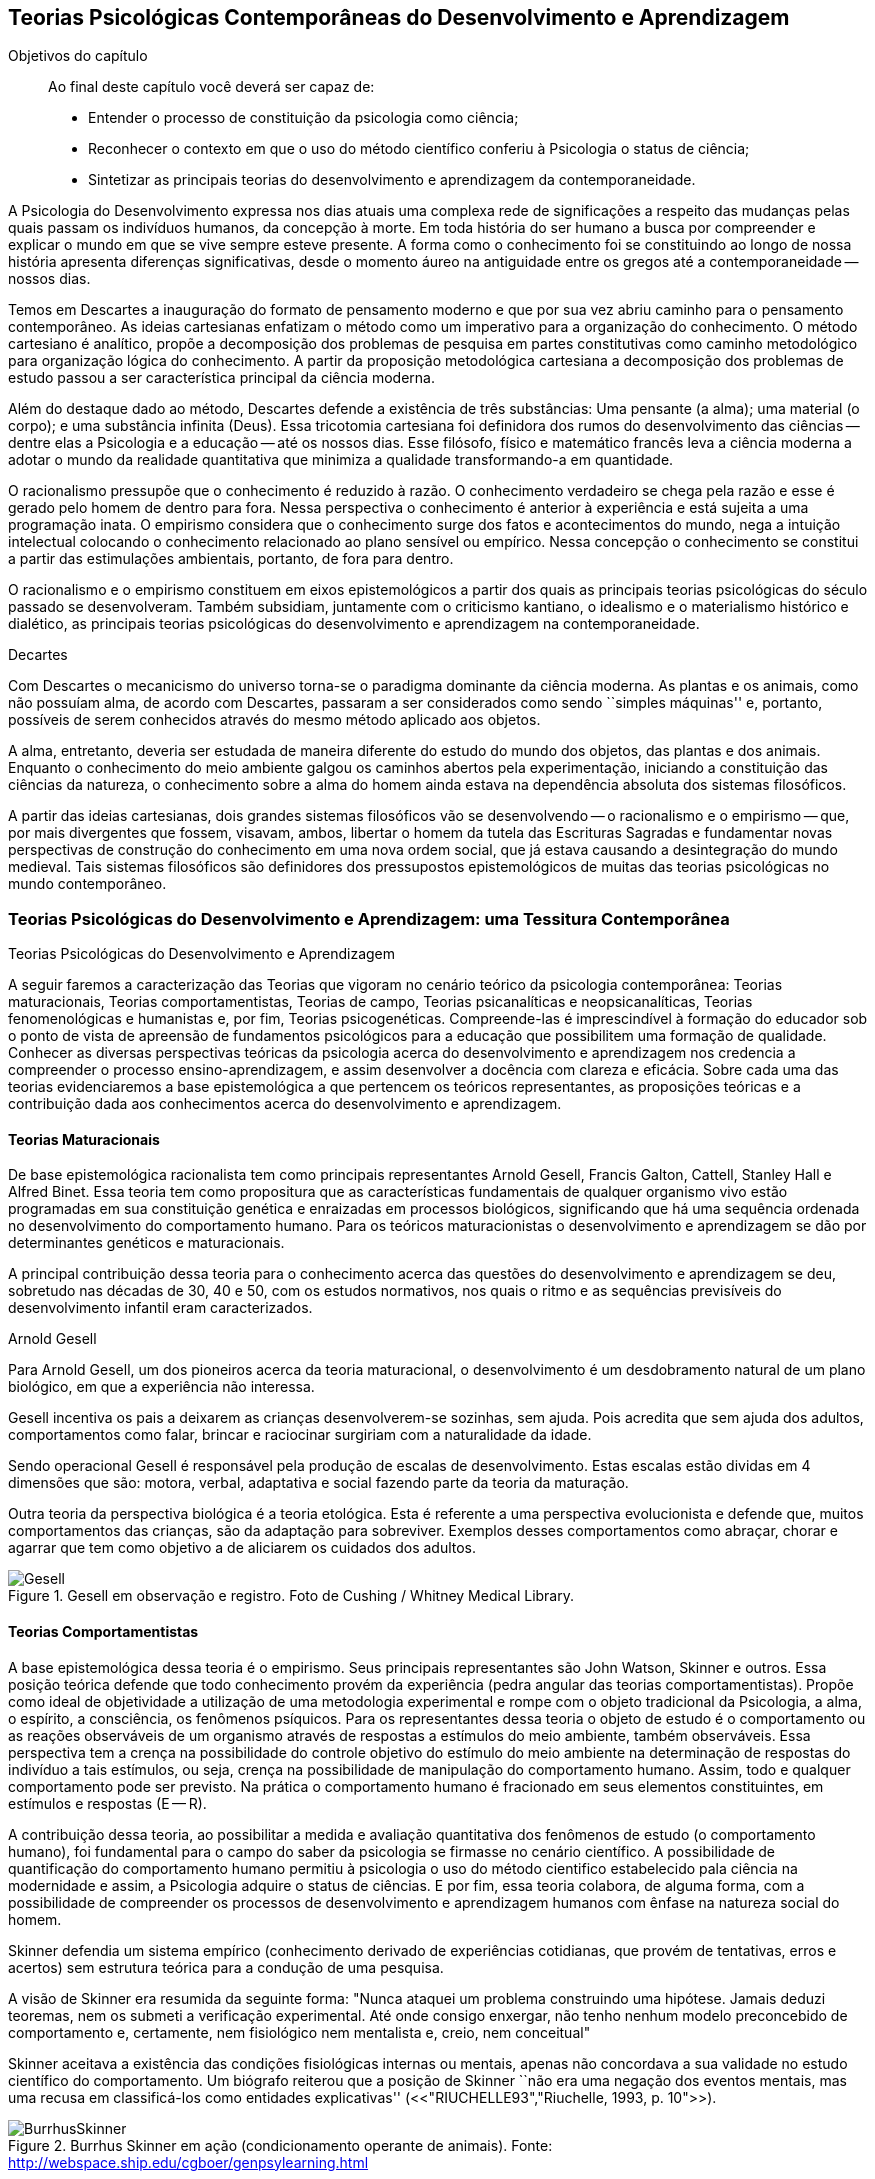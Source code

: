 == Teorias Psicológicas Contemporâneas do Desenvolvimento e Aprendizagem

:online: {gitrepo}/blob/master/livro/capitulos/code/{cap}
:local: {code_dir}/{cap}
:img: {img_dir}/{cap}

.Objetivos do capítulo
____
Ao final deste capítulo você deverá ser capaz de:

* Entender o processo de constituição da psicologia como ciência;
* Reconhecer o contexto em que o uso do método científico conferiu à Psicologia o status de ciência;
* Sintetizar as principais teorias do desenvolvimento e aprendizagem da contemporaneidade.
____

A Psicologia do Desenvolvimento expressa nos dias atuais uma complexa 
rede de significações a respeito das mudanças pelas quais passam 
os indivíduos humanos, da concepção à morte. Em toda história do 
ser humano a busca por compreender e explicar o mundo em que se vive 
sempre esteve presente. A forma como o conhecimento foi se 
constituindo ao longo de nossa história apresenta diferenças 
significativas, desde o momento áureo na antiguidade entre os gregos 
até a contemporaneidade -- nossos dias.

Temos em Descartes a inauguração do formato de pensamento moderno e 
que por sua vez abriu caminho para o pensamento contemporâneo. As 
ideias cartesianas enfatizam o método como um imperativo para a 
organização do conhecimento. O método cartesiano é analítico, 
propõe a decomposição dos problemas de pesquisa em partes 
constitutivas como caminho metodológico para organização lógica 
do conhecimento. A partir da proposição metodológica cartesiana a 
decomposição dos problemas de estudo passou a ser característica 
principal da ciência moderna.

Além do destaque dado ao método, Descartes defende a existência de 
três substâncias: Uma pensante (a alma); uma material (o corpo); e 
uma substância infinita (Deus). Essa tricotomia cartesiana foi 
definidora dos rumos do desenvolvimento das ciências -- dentre elas 
a Psicologia e a educação -- até os nossos dias. Esse filósofo, 
físico e matemático francês leva a ciência moderna a adotar o 
mundo da realidade quantitativa que minimiza a qualidade 
transformando-a em quantidade.

O racionalismo pressupõe que o conhecimento é reduzido à razão. O 
conhecimento verdadeiro se chega pela razão e esse é gerado pelo 
homem de dentro para fora. Nessa perspectiva o conhecimento é 
anterior à experiência e está sujeita a uma programação inata. O 
empirismo considera que o conhecimento surge dos fatos e 
acontecimentos do mundo, nega a intuição intelectual colocando o 
conhecimento relacionado ao plano sensível ou empírico. Nessa 
concepção o conhecimento se constitui a partir das estimulações 
ambientais, portanto, de fora para dentro.

O racionalismo e o empirismo constituem em eixos epistemológicos a 
partir dos quais as principais teorias psicológicas do século 
passado se desenvolveram. Também subsidiam, juntamente com o 
criticismo kantiano, o idealismo e o materialismo histórico e 
dialético, as principais teorias psicológicas do desenvolvimento e 
aprendizagem na contemporaneidade.

.Decartes
****
Com Descartes o mecanicismo do universo torna-se o paradigma 
dominante da ciência moderna. As plantas e os animais, como não 
possuíam alma, de acordo com Descartes, passaram a ser considerados 
como sendo ``simples máquinas'' e, portanto, possíveis de serem 
conhecidos através do mesmo método aplicado aos objetos. 

A alma, entretanto, deveria ser estudada de maneira diferente do 
estudo do mundo dos objetos, das plantas e dos animais. Enquanto o 
conhecimento do meio ambiente galgou os caminhos abertos pela 
experimentação, iniciando a constituição das ciências da 
natureza, o conhecimento sobre a alma do homem ainda estava na 
dependência absoluta dos sistemas filosóficos. 

A partir das ideias cartesianas, dois grandes sistemas filosóficos 
vão se desenvolvendo -- o racionalismo e o empirismo -- que, por 
mais divergentes que fossem, visavam, ambos, libertar o homem da 
tutela das Escrituras Sagradas e fundamentar novas perspectivas de 
construção do conhecimento em uma nova ordem social, que já estava 
causando a desintegração do mundo medieval. Tais sistemas 
filosóficos são definidores dos pressupostos epistemológicos de 
muitas das teorias psicológicas no mundo contemporâneo.

****

=== Teorias Psicológicas do Desenvolvimento e Aprendizagem: uma Tessitura Contemporânea
++++
<titleabbrev>Teorias Psicológicas do Desenvolvimento e Aprendizagem</titleabbrev>
++++

A seguir faremos a caracterização das Teorias que vigoram no 
cenário teórico da psicologia contemporânea: Teorias 
maturacionais, Teorias comportamentistas, Teorias de campo, Teorias 
psicanalíticas e neopsicanalíticas, Teorias fenomenológicas e 
humanistas e, por fim, Teorias psicogenéticas. Compreende-las é 
imprescindível à formação do educador sob o ponto de vista de 
apreensão de fundamentos psicológicos para a educação que 
possibilitem uma formação de qualidade. Conhecer as diversas 
perspectivas teóricas da psicologia acerca do desenvolvimento e 
aprendizagem nos credencia a compreender o processo 
ensino-aprendizagem, e assim desenvolver a docência com clareza e 
eficácia. Sobre cada uma das teorias evidenciaremos a base 
epistemológica a que pertencem os teóricos representantes, as 
proposições teóricas e a contribuição dada aos conhecimentos 
acerca do desenvolvimento e aprendizagem.


==== Teorias Maturacionais
De base epistemológica racionalista tem como principais 
representantes Arnold Gesell, Francis Galton, Cattell, Stanley Hall e 
Alfred Binet. Essa teoria tem como propositura que as 
características fundamentais de qualquer organismo vivo estão 
programadas em sua constituição genética e enraizadas em processos 
biológicos, significando que há uma sequência ordenada no 
desenvolvimento do comportamento humano. Para os teóricos 
maturacionistas o desenvolvimento e aprendizagem se dão por 
determinantes genéticos e maturacionais.

A principal contribuição dessa teoria para o conhecimento acerca 
das questões do desenvolvimento e aprendizagem se deu, sobretudo nas 
décadas de 30, 40 e 50, com os estudos normativos, nos quais o ritmo 
e as sequências previsíveis do desenvolvimento infantil eram 
caracterizados.

.Arnold Gesell
****
Para Arnold Gesell, um dos pioneiros acerca da teoria maturacional, o 
desenvolvimento é um desdobramento natural de um plano biológico, 
em que a experiência não interessa.

Gesell incentiva os pais a deixarem as crianças desenvolverem-se 
sozinhas, sem ajuda. Pois acredita que sem ajuda dos adultos, 
comportamentos como falar, brincar e raciocinar surgiriam com a 
naturalidade da idade.

Sendo operacional Gesell é responsável pela produção de escalas 
de desenvolvimento. Estas escalas estão dividas em 4 dimensões que 
são: motora, verbal, adaptativa e social fazendo parte da teoria da 
maturação.

Outra teoria da perspectiva biológica é a teoria etológica. Esta 
é referente a uma perspectiva evolucionista e defende que, muitos 
comportamentos das crianças, são da adaptação para sobreviver. 
Exemplos desses comportamentos como abraçar, chorar e agarrar que 
tem como objetivo a de aliciarem os cuidados dos adultos.

.Gesell em observação e registro. Foto de Cushing / Whitney Medical Library.
image::{img}/Gesell.jpg[scaledwidth="50%"]

****

==== Teorias Comportamentistas

A base epistemológica dessa teoria é o empirismo. Seus principais 
representantes são John Watson, Skinner e outros. Essa posição 
teórica defende que todo conhecimento provém da experiência (pedra 
angular das teorias comportamentistas). Propõe como ideal de 
objetividade a utilização de uma metodologia experimental e rompe 
com o objeto tradicional da Psicologia, a alma, o espírito, a 
consciência, os fenômenos psíquicos. Para os representantes dessa 
teoria o objeto de estudo é o comportamento ou as reações 
observáveis de um organismo através de respostas a estímulos do 
meio ambiente, também observáveis. Essa perspectiva tem a crença 
na possibilidade do controle objetivo do estímulo do meio ambiente 
na determinação de respostas do indivíduo a tais estímulos, ou 
seja, crença na possibilidade de manipulação do comportamento 
humano. Assim, todo e qualquer comportamento pode ser previsto. Na 
prática o comportamento humano é fracionado em seus elementos 
constituintes, em estímulos e respostas (E -- R).

A contribuição dessa teoria, ao possibilitar a medida e avaliação 
quantitativa dos fenômenos de estudo (o comportamento humano), foi 
fundamental para o campo do saber da psicologia se firmasse no 
cenário científico. A possibilidade de quantificação do 
comportamento humano permitiu à psicologia o uso do método 
cientifico estabelecido pala ciência na modernidade e assim, a 
Psicologia adquire o status de ciências. E por fim, essa teoria 
colabora, de alguma forma, com a possibilidade de compreender os 
processos de desenvolvimento e aprendizagem humanos com ênfase na 
natureza social do homem.

****
Skinner defendia um sistema empírico (conhecimento derivado de 
experiências cotidianas, que provém de tentativas, erros e acertos) 
sem estrutura teórica para a condução de uma pesquisa. 

A visão de Skinner era resumida da seguinte forma: "Nunca ataquei 
um problema construindo uma hipótese. Jamais deduzi teoremas, nem os 
submeti a verificação experimental. Até onde consigo enxergar, 
não tenho nenhum modelo preconcebido de comportamento e, certamente, 
nem fisiológico nem mentalista e, creio, nem conceitual" 

Skinner aceitava a existência das condições fisiológicas 
internas ou mentais, apenas não concordava a sua validade no estudo 
científico do comportamento. Um biógrafo reiterou que a posição 
de Skinner ``não era uma negação dos eventos mentais, mas uma 
recusa em classificá-los como entidades explicativas''
(<<"RIUCHELLE93","Riuchelle, 1993, p. 10">>). 


.Burrhus Skinner em ação (condicionamento operante de animais). Fonte: http://webspace.ship.edu/cgboer/genpsylearning.html
image::{img}/BurrhusSkinner[scaledwidth="25%"]

****

==== Teorias de Campo

De base racionalista e idealista essa teoria tem como principais 
representantes Wertheimer (1880-1943), Köhler (1887-1967), Koffka 
(1886-1941) e Kurt Lewin (1890-1947) e apresentam como proposição A 
Psicologia da Gestalt ou Psicologia da Forma, principal representante 
deste grupo de teorias. Essa posição teórica representa forte 
reação à psicologia elementarista, que explica o comportamento 
mediante o seu fracionamento em estímulos e respostas por entender e 
defender cientificamente que os comportamentos e as experiências 
não são fracionáveis. O todo não é a soma das partes. A 
associação dos elementos não se constitui num mero processo 
aditivo, mas há também a ocorrência da ``síntese integradora'', 
irredutível às partes constituintes. Os teóricos gestaltistas 
procuravam descrever e compreender os fenômenos a partir da 
observação da experiência dos sujeitos, evitando a idiossincrasia. 
Procuravam encontrar leis gerais explicativas, sem, contudo reduzir o 
todo às partes. Buscavam organizações universais nos campos 
perceptivos dos indivíduos. Esta universalidade é que 
possibilitava, de acordo com o positivismo, um discurso 
verdadeiramente científico.

O ser humano é dotado de estruturas pré-formadas que determinam e 
condicionam todas as suas experiências perceptuais em uma totalidade 
do ser.

A principal contribuição dessa teoria reside no fato de atribuir 
importância à percepção no processo de conhecimento. Enfatiza as 
diferenças individuais e a maturação das funções cognitivas, 
fundamentando a organização do material didático segundo as leis 
da percepção e importância da significação de conteúdos e 
experiências para os alunos.

.Gestalt
****
A Psicologia do Gestalt surge na Alemanha, no ano de 1912.  Por isso,
também é conhecida como Escola de Berlim. Surgiu com o objetivo de
questionar a psicologia americana.

Ernst Mach (1838-1916), físico, e Chrinstiam von Ehrenfels 
(1859-1932), filósofo e psicólogo, desenvolviam uma psicofísica 
com estudos sobre as sensações (o dado psicológico) de 
espaço-forma e tempo-forma (o dado físico) e podem ser 
considerados como os mais diretos antecessores da Psicologia da 
Gestalt. Max Wertheimer, Wolfgang Köhler e Kurt Koffka, baseados nos 
estudos psicofísicos que relacionaram a forma e sua percepção, 
construíram as bases de uma teoria eminentemente psicológica. Eles 
iniciaram seus estudos pela percepção e sensação do movimento.

Os Gestaltistas estavam preocupados em compreender quais os processos 
psicológicos envolvidos na ilusão de ótica, quando o estímulo 
físico é percebido pelo sujeito com uma forma diferente do que ele 
é na realidade.

.Cubo de Necker e Cálice com Perspectiva de Figura e Fundo
image::{img}/Necker.eps[scaledwidth="50%"]

****

==== Teorias Psicanalítícas e Neopsicanalíticas

A base epistemológica dessa teoria é a dialética, que constitui 
uma síntese entre o racionalismo e o empirismo. Freud (1856-1939), 
médico psiquiatra vienense, é o fundador da teoria psicanalítica 
que serve de base para o surgimento das teorias neopsicanalíticas 
desenvolvidas por teóricos tais como Eric Erikson (1950), Margareth 
Mahler (1977), Spitz (1954) dentre outros. Freud ao colocar em 
dúvida a abordagem organicista da psiquiatria do seu tempo, 
desenvolve uma abordagem psicológica para estudo das doenças 
mentais em que, mesmo usando o modelo cartesiano de ciência 
contrapõe-se aos racionalistas acerca a razão humana. Na visão 
freudiana o homem é grandemente comandado pelo inconsciente. 
Racionalidade (consciente) e irracionalidade (inconsciente) não se 
opõem, constituem as bases dialéticas de um único processo: o da 
formação da personalidade.

As proposituras freudianas tem enorme relevância na constituição 
da Psicologia científica. Dentre as contribuições que oferece 
podemos destacar o resgate da subjetividade -- enquanto objeto de 
estudo da psicologia -- que foi abandonada na transição do saber 
psicológico, da filosofia, para o campo cientifico estabelecido pela 
modernidade. Assim, a partir de Sigmund Freud inaugura-se a 
possibilidade de estudar a subjetividade (dimensão humana essencial) 
atendendo ao rigor do método científico.

A contribuição desse arsenal teórico à educação encontra-se, 
principalmente na definição que paz do papel da escola: ajudar o 
aluno a equilibrar as exigências instintivas, proibitivas e da 
realidade. Educar é procurar fazer com que as pessoas atuem e pensem 
de modo mais racional e mais prazeroso.

.Sigmund Freud
****
As teorias Psicanalíticas tiveram início com os estudos de Sigmund
Freud e repercutiram em todos os campos do conhecimento psicológico.
Contudo, ao contrário das demais teorias em Psicologia, a Psicanálise
não surgiu na psicologia acadêmica, mas sim na clínica médica.

Essas teorias revolucionaram a concepção e o tratamento de problemas
emocionais, como também o campo de estudo do comportamento, visto
terem surgido num período em que o objeto de estudo da Psicologia
consistia na análise da consciência e em que o comportamento humano
era estudado a partir de uma visão mecanicista e positivista.  

____
Fonte: <<"FADIMAN86","FADIMAN, James; FRAGER, Robert">>.  Teorias da Personalidade.
Trad.  Camila P. S. Sybil Safdié. São Paulo: Habra, 1986.  
____

****

=== Teorias Fenomenológicas e Humanistas
É difícil precisar a filiação epistemológica para o grupo de 
teorias fenomenológicas e humanistas. Podemos considerá-la 
relacionada com o criticismo Kantiano e com seus desdobramentos 
através do idealismo e da fenomenologia. Como representantes dessas 
teorias, citamos: Maslow (1972), Rogers (1975) e Comb (1975).

Postula uma consciência a priori intencional, uma consciência 
constituída pela relação sujeito-objeto, em que o sujeito 
individual é a origem e o fim do conhecimento.  A compreensão do 
humano se dá para além da visão mecanicista ou racionalista, mas 
como um ser que dirige e avança a partir de suas experiências e 
valores perspectivadores do próprio bem estar e realização pessoal.

Para as Teorias fenomenológicas Humanistas o passado de uma pessoa e 
o seu organismo biológico não determinam seu modo de viver, o jeito 
de ser no mundo está relacionado com a percepção da realidade 
(fenômeno). O papel da Psicologia, e por extensão, da educação 
passam a ser: promover possibilidades de visualização dos 
fenômenos humanos e si mesmo e alternativas de avanço.

A contribuição dessa sistematização teórica refere-se ao avanço 
que impacta no pensamento científico acerca do humano, oferecendo 
uma alternativa ao reducionismo behaviorista -- que coloca o 
comportamento humano como sendo respostas a estímulos -- e reagindo 
à irracionalidade psicanalítica -- que postula o inconsciente como 
mola mestra das manifestações humanas.

A principal contribuição para a educação refere-se á defesa de 
uma aprendizagem significante, não circunscrita à acumulação de 
informações, mas que provoque reorganização dos valores e 
atitudes na vida do ser em todos os seus aspectos: emocionais, 
cognitivos, sociais e físicos, dentre outros. Para tanto a 
aprendizagem deve ser auto iniciada pelo aluno a partir de seus 
interesses e objetivos, processo no qual o professor é um 
facilitador e não apenas um planejador curricular, ou mero usuário 
de livros e outros recursos, ou elaborador de provas e atribuidor de 
notas. 

O que implica dizer que ``o professor deixe o aluno livre para 
aprender, para escolher o seu próprio curso de ações; que o 
professor tenha uma confiança básica de que o aluno é digno e 
merecedor de oportunidades para o seu desenvolvimento; que o 
professor tenha compreensão empática, ou seja, que consiga 
colocar-se no lugar do estudante.'' COUTINHO (1999).

.Abraham Maslow
****
Psicólogo norte-americano, Abraham Maslow  foi o criador da 
hierarquia de necessidades, conhecida como a ``Pirâmide de Maslow''. 
Nasceu no Brooklin, Nova York, em 1° de abril de 1908. Seus pais 
eram semi-analfabetos, mas como a família sonhava em ter um filho 
advogado, ingressou na faculdade de Direito de Nova York.

Insatisfeito, largou o curso e transferiu seus estudos para a 
Universidade de Cornell. Casou-se a contragosto com sua prima, logo 
mudou-se para Wisconsin, onde conheceu o estudioso Harry Harlow, 
responsável pelos estudos a respeito do comportamento de filhotes de 
macacos.

Esse contato despertou o interesse de Maslow pela psicologia. 

Tornou-se, na área acadêmica psicológica, barachel em 1930, mestre 
em 1931 e doutor pela Universidade de Wisconsin em 1934.

No ano seguinte, retornou a Nova York, e começou a trabalhar na 
Universidade de Columbia e a lecionar na Universidade do Brooklin, 
onde conheceu importante grupos de psicólogos. Passou a se dedicar 
aos estudos da motivação humana e das hierarquias da necessidade do 
indivíduo.

image::{img}/piramede.eps[scaledwidth="80%"]

Na psicologia, defendeu a ideia de que as necessidades fisiológicas 
devem ser saciadas para que  posteriormente sejam saciadas as 
necessidades de segurança, e na ordem as sociais, de autoestima e a 
auto-realização, etapa final da felicidade do ser humano.

Fonte: http://www.infoescola.com/biografias/abraham-maslow/

****

=== Teorias Psicogenéticas

De base dialética, essas teorias, representadas por Jean Piaget 
(1896-1980), Vygotsky (1896-1934), Leontiev (1903-1979), Luria 
(1902-1977) e Wallon (1879-1962), chamados teóricos interacionistas, 
entendem a gênese do comportamento humano na perspectiva 
interacionista, em que sujeito e objeto interagem em um processo que 
constrói e reconstrói estruturas cognitivas.

A principal contribuição dessas teorias à educação está na 
possibilidade de visualizar o sujeito na sua totalidade, 
compreendendo-o nos processos subjacentes a interação sujeito 
objeto, em que a escola tem o papel de desenvolver o 
pensamento/capacidade de analisar do aluno.

Após realizar o estudo dessas teorias é importante considerar a 
relevância do mesmo para nossa formação docente. Bem como buscar 
identificar a perspectiva teórica subjacente na prática de cada 
professor. Pois cada um de nós revela, na forma de conduzir a 
prática docente, a teoria implícita em nossas crenças em nossa 
forma de fazer a leitura de homem e de mundo/sociedade e de 
educação.

.Vygotsky
****
Segundo Vygotsky, o desenvolvimento cognitivo do aluno se dá por 
meio da interação social, ou seja, de sua interação com outros 
indivíduos e com o meio e aprendizagem é uma experiência social, 
mediada pela utilização de instrumentos e signos, de acordo com os 
conceitos utilizados pelo próprio autor.
 
A aprendizagem seria uma experiência social, a qual é mediada pela 
interação entre a linguagem e a ação. Sendo assim, o professor 
deve mediar a aprendizagem utilizando estratégias que levem o aluno 
a tornar-se independente.

Sua orientação deve possibilitar a criação de ambientes de 
participação, colaboração e constantes desafios.

Essa teoria mostra-se adequada para atividades colaborativas e troca 
de ideias, como os modelos atuais de fóruns e chats. 

Piaget sustenta que a gênese do conhecimento está no próprio 
sujeito, ou seja, o pensamento lógico não é inato ou tampouco 
externo ao organismo, mas é fundamentalmente construído na 
interação homem-objeto. Quer dizer, o desenvolvimento da filogenia 
humana se dá através de um mecanismo auto regulatório que tem como 
base um 'kit' de condições biológicas (inatas, portanto), que é 
ativado pela ação e interação do organismo com o meio ambiente -- 
físico e social, tanto a experiência sensorial quanto o raciocínio 
são fundantes do processo de constituição da inteligência, ou do 
pensamento lógico do homem. 

// TODO: O quadro teria que ser refeito para ser adicionado ao livro. https://github.com/edusantana/fundamentos-psicologicos-da-educacao-livro/issues/4

****

IMPORTANT: O texto todo não foi escrito em linguagem dialógica.
Não há caixas de importante. Não há diagramas esquematizando
o conhecimento, etc.
// Poderíamos esquematizar o conteúdo.

=== Analisando e Refletindo

. Quais seriam as bases filosóficas da psicologia?
. Qual a importância da tricotomia cartesiana para os estudos 
acerca do conhecimento humano?
. Complete o quadro abaixo destacando a contribuição de cada 
teoria psicológica do desenvolvimento e aprendizagem no campo da 
educação.



////
Sempre termine os arquivos com uma linha em branco.
////

